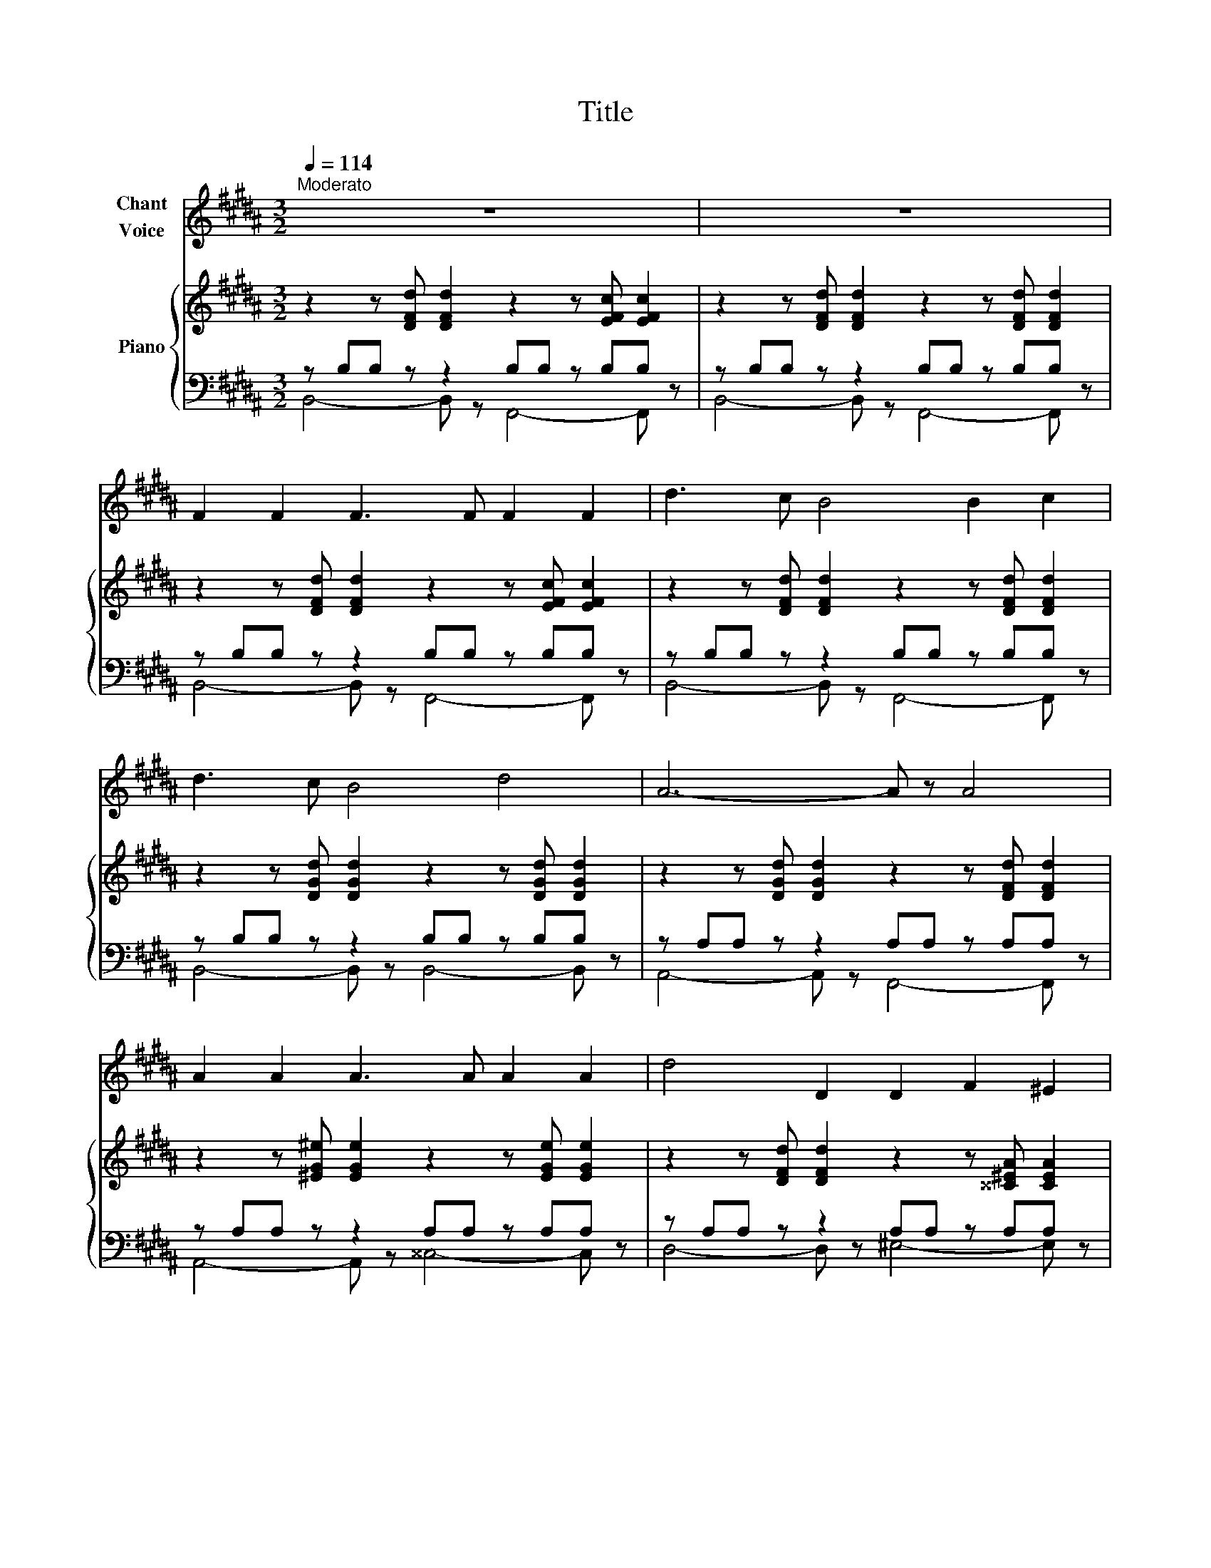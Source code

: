 X:1
T:Title
%%score 1 { ( 2 5 ) | ( 3 4 ) }
L:1/8
Q:1/4=114
M:3/2
K:B
V:1 treble nm="Chant\nVoice"
V:2 treble nm="Piano"
V:5 treble 
V:3 bass 
V:4 bass 
V:1
"^Moderato" z12 | z12 | F2 F2 F3 F F2 F2 | d3 c B4 B2 c2 | d3 c B4 d4 | A6- A z A4 | %6
 A2 A2 A3 A A2 A2 | d4 D2 D2 F2 ^E2 | ^E4- E z E2 G2 F2 | ^E4- E2 z2 z4 | A2 A2 A3 A A2 A2 | %11
 A4 A2 A2 A2 ^B2 | c4- c z c2 c2 ^B2 | ^B4 B2 B2 c2 d2 | e6 G2 B2 c2 | c6 F2 A2 c2 | %16
 d4- d2 D2 F2 ^E2 | ^E4- E2 z2 z4 | z2 ^^c2 ^c3 ^B A3 G | ^^F4- F2 z2 z4 | z2 ^^G2 ^B2 ^e4 e2 | %21
 ^e4 e2 ^^c2 A2 ^B2 | ^^c4 ^^G4 ^^F4 | ^E4- E2 z2 z4 | z4 z4 ^^C4 | ^E8- E4 | D4 z4 z4 | %27
 !fermata!z12 |] %28
V:2
 z2 z [DFd] [DFd]2 z2 z [EFc] [EFc]2 | z2 z [DFd] [DFd]2 z2 z [DFd] [DFd]2 | %2
 z2 z [DFd] [DFd]2 z2 z [EFc] [EFc]2 | z2 z [DFd] [DFd]2 z2 z [DFd] [DFd]2 | %4
 z2 z [DGd] [DGd]2 z2 z [DGd] [DGd]2 | z2 z [DGd] [DGd]2 z2 z [DFd] [DFd]2 | %6
 z2 z [^EG^e] [EGe]2 z2 z [EGe] [EGe]2 | z2 z [DFd] [DFd]2 z2 z [^^C^EA] [CEA]2 | %8
 z2 z [^^CGA] [CGA]2 z2 z [DFA] [DFA]2 | z2 z [^^CGA] [CGA]2 z2 z [DFA] [DFA]2 | %10
 z2 z [FAf] [FAf]2 z2 z [^EA^e] [EAe]2 | z2 z [FAf] [FAf]2 z2 z [FAf] [FAf]2 | %12
 z2 z [EGe] [EGe]2 z2 z [D^^Fd] [DFd]2 | z2 z [DGd] [DGd]2 z2 z [DGd] [DGd]2 | %14
 z2 z [EGe] [EGe]2 z2 z [EGe] [EGe]2 | z2 z [EFe] [EFe]2 z2 z [EFe] [EFe]2 | %16
 z2 z [DFd] [DFd]2 z2 z [D^^Gd] [DGd]2 | z2 z [D^^Gd] [DGd]2 z2 z [^^C^E^^c] [CEc]2 | %18
 z2 z [^^C^E^^c] [CEc]2 z2 z [CEc] [CEc]2 | z2 z [D^^Fd] [DFd]2 z2 z [DFd] [DFd]2 | %20
 z2 z [^E^^G^e] [EGe]2 z2 z [EGe] [EGe]2 | z2 z [^E^^G^e] [EGe]2 z2 z [^EAe] [EAe]2 | %22
 z2 z [^E^^c^e] [Ece]2 z2 z [^^D^B^^d] [DBd]2 | z2 z [^^C^^c] [Cc]2 z2 z [^B,^B] [B,B]2 | %24
 z2 z [^^C^^c] [Cc]2 z2 z [Cc] [Cc]2 | z2 z [^^C^^c] [Cc]2 z2 z [Cc] [Cc]2 | %26
 z2 z [DAd] [DAd]2 z2 z [DAd] [DAd]2 | !fermata![D^^Fd]12 |] %28
V:3
 z B,B, z z2 B,B, z B,B, z | z B,B, z z2 B,B, z B,B, z | z B,B, z z2 B,B, z B,B, z | %3
 z B,B, z z2 B,B, z B,B, z | z B,B, z z2 B,B, z B,B, z | z A,A, z z2 A,A, z A,A, z | %6
 z A,A, z z2 A,A, z A,A, z | z A,A, z z2 A,A, z A,A, z | z A,A, z z2 A,A, z A,A, z | %9
 z A,A, z z2 A,A, z A,A, z | z CC z z2 CC z CC z | z CC z z2 ^B,B, z B,B, z | %12
 z A,A, z z2 A,A, z A,A, z | z G,G, z z2 G,G, z G,G, z | z CC z z2 B,B, z B,B, z | %15
 z A,A, z z2 A,A, z A,A, z | z B,B, z z2 B,B, z B,B, z | z ^^G,G, z z2 G,G, z G,G, z | %18
 z A,A, z z2 A,A, z A,A, z | z A,A, z z2 A,A, z A,A, z | z ^B,B, z z2 B,B, z B,B, z | %21
 z ^^CC z z2 CC z CC z | z ^^CC z z2 CC z ^B,B, z | z A,A, z z2 A,A, z ^^G,G, z | %24
 z A,A, z z2 A,A, z A,A, z | z G,G, z z2 G,G, z G,G, z | z ^^F,F, z z2 F,F, z F,F, z | %27
 !fermata![D,,D,]12 |] %28
V:4
 B,,4- B,, z F,,4- F,, z | B,,4- B,, z F,,4- F,, z | B,,4- B,, z F,,4- F,, z | %3
 B,,4- B,, z F,,4- F,, z | B,,4- B,, z B,,4- B,, z | A,,4- A,, z F,,4- F,, z | %6
 A,,4- A,, z ^^C,4- C, z | D,4- D, z ^E,4- E, z | A,,4- A,, z D,4- D, z | A,,4- A,, z D,4- D, z | %10
 C,4- C, z G,4- G, z | F,4- F, z D,4- D, z | E,4- E, z D,4- D, z | G,,4- G,, z ^B,,4- B,, z | %14
 C,4- C, z G,4- G, z | C,4- C, z F,4- F, z | B,,4- B,, z F,4- F, z | B,,4- B,, z ^E,4- E, z | %18
 A,,4- A,, z ^^C,4- C, z | D,4- D, z ^^F,4- F, z | ^E,4- E, z ^^G,4- G, z | A,4- A, z ^^G,4- G, z | %22
 ^^F,4- F, z ^B,4- B, z | ^E,4- E, z E,4- E, z | ^E,4- E, z E,4- E, z | A,,4- A,, z z2 A,,4 | %26
 D,4- D, z z2 z4 | x12 |] %28
V:5
 x12 | x12 | x12 | x12 | x12 | x12 | x12 | x12 | x12 | x12 | x12 | x12 | x12 | x12 | x12 | x12 | %16
 x12 | x12 | x12 | x12 | x12 | x12 | x12 | x12 | x12 | z4 [GA]8 | [^^FA]8 z4 | x12 |] %28

